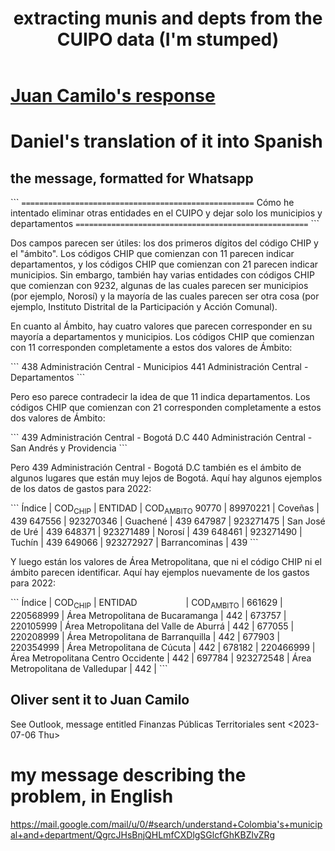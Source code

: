 :PROPERTIES:
:ID:       9e455949-ed3a-4690-a85a-1f75988fbd9a
:END:
#+title: extracting munis and depts from the CUIPO data (I'm stumped)
* [[id:c5a83342-50fd-4e6f-9ec7-9f808c47229f][Juan Camilo's response]]
* Daniel's translation of it into Spanish
** the message, formatted for Whatsapp
```
======================================================
Cómo he intentado eliminar otras entidades en el CUIPO
y dejar solo los municipios y departamentos
======================================================
```

Dos campos parecen ser útiles: los dos primeros dígitos del código CHIP y el "ámbito". Los códigos CHIP que comienzan con 11 parecen indicar departamentos, y los códigos CHIP que comienzan con 21 parecen indicar municipios. Sin embargo, también hay varias entidades con códigos CHIP que comienzan con 9232, algunas de las cuales parecen ser municipios (por ejemplo, Norosí) y la mayoría de las cuales parecen ser otra cosa (por ejemplo, Instituto Distrital de la Participación y Acción Comunal).

En cuanto al Ámbito, hay cuatro valores que parecen corresponder en su mayoría a departamentos y municipios. Los códigos CHIP que comienzan con 11 corresponden completamente a estos dos valores de Ámbito:

```
  438 Administración Central - Municipios
  441 Administración Central - Departamentos
```

Pero eso parece contradecir la idea de que 11 indica departamentos. Los códigos CHIP que comienzan con 21 corresponden completamente a estos dos valores de Ámbito:

```
  439 Administración Central - Bogotá D.C
  440 Administración Central - San Andrés y Providencia
```

Pero 439 Administración Central - Bogotá D.C también es el ámbito de algunos lugares que están muy lejos de Bogotá. Aquí hay algunos ejemplos de los datos de gastos para 2022:

```
Índice |  COD_CHIP | ENTIDAD         | COD_AMBITO
 90770 |  89970221 | Coveñas         |        439
647556 | 923270346 | Guachené        |        439
647987 | 923271475 | San José de Uré |        439
648371 | 923271489 | Norosí          |        439
648461 | 923271490 | Tuchín          |        439
649066 | 923272927 | Barrancominas   |        439
```

Y luego están los valores de Área Metropolitana, que ni el código CHIP ni el ámbito parecen identificar. Aquí hay ejemplos nuevamente de los gastos para 2022:

```
Índice |  COD_CHIP | ENTIDAD                                | COD_AMBITO |
661629 | 220568999 | Área Metropolitana de Bucaramanga      |        442 |
673757 | 220105999 | Área Metropolitana del Valle de Aburrá |        442 |
677055 | 220208999 | Área Metropolitana de Barranquilla     |        442 |
677903 | 220354999 | Área Metropolitana de Cúcuta           |        442 |
678182 | 220466999 | Área Metropolitana Centro Occidente    |        442 |
697784 | 923272548 | Área Metropolitana de Valledupar       |        442 |
```
** Oliver sent it to Juan Camilo
   See Outlook, message entitled
     Finanzas Públicas Territoriales
   sent <2023-07-06 Thu>
* my message describing the problem, in English
  https://mail.google.com/mail/u/0/#search/understand+Colombia's+municipal+and+department/QgrcJHsBnjQHLmfCXDlgSGlcfGhKBZlvZRg
